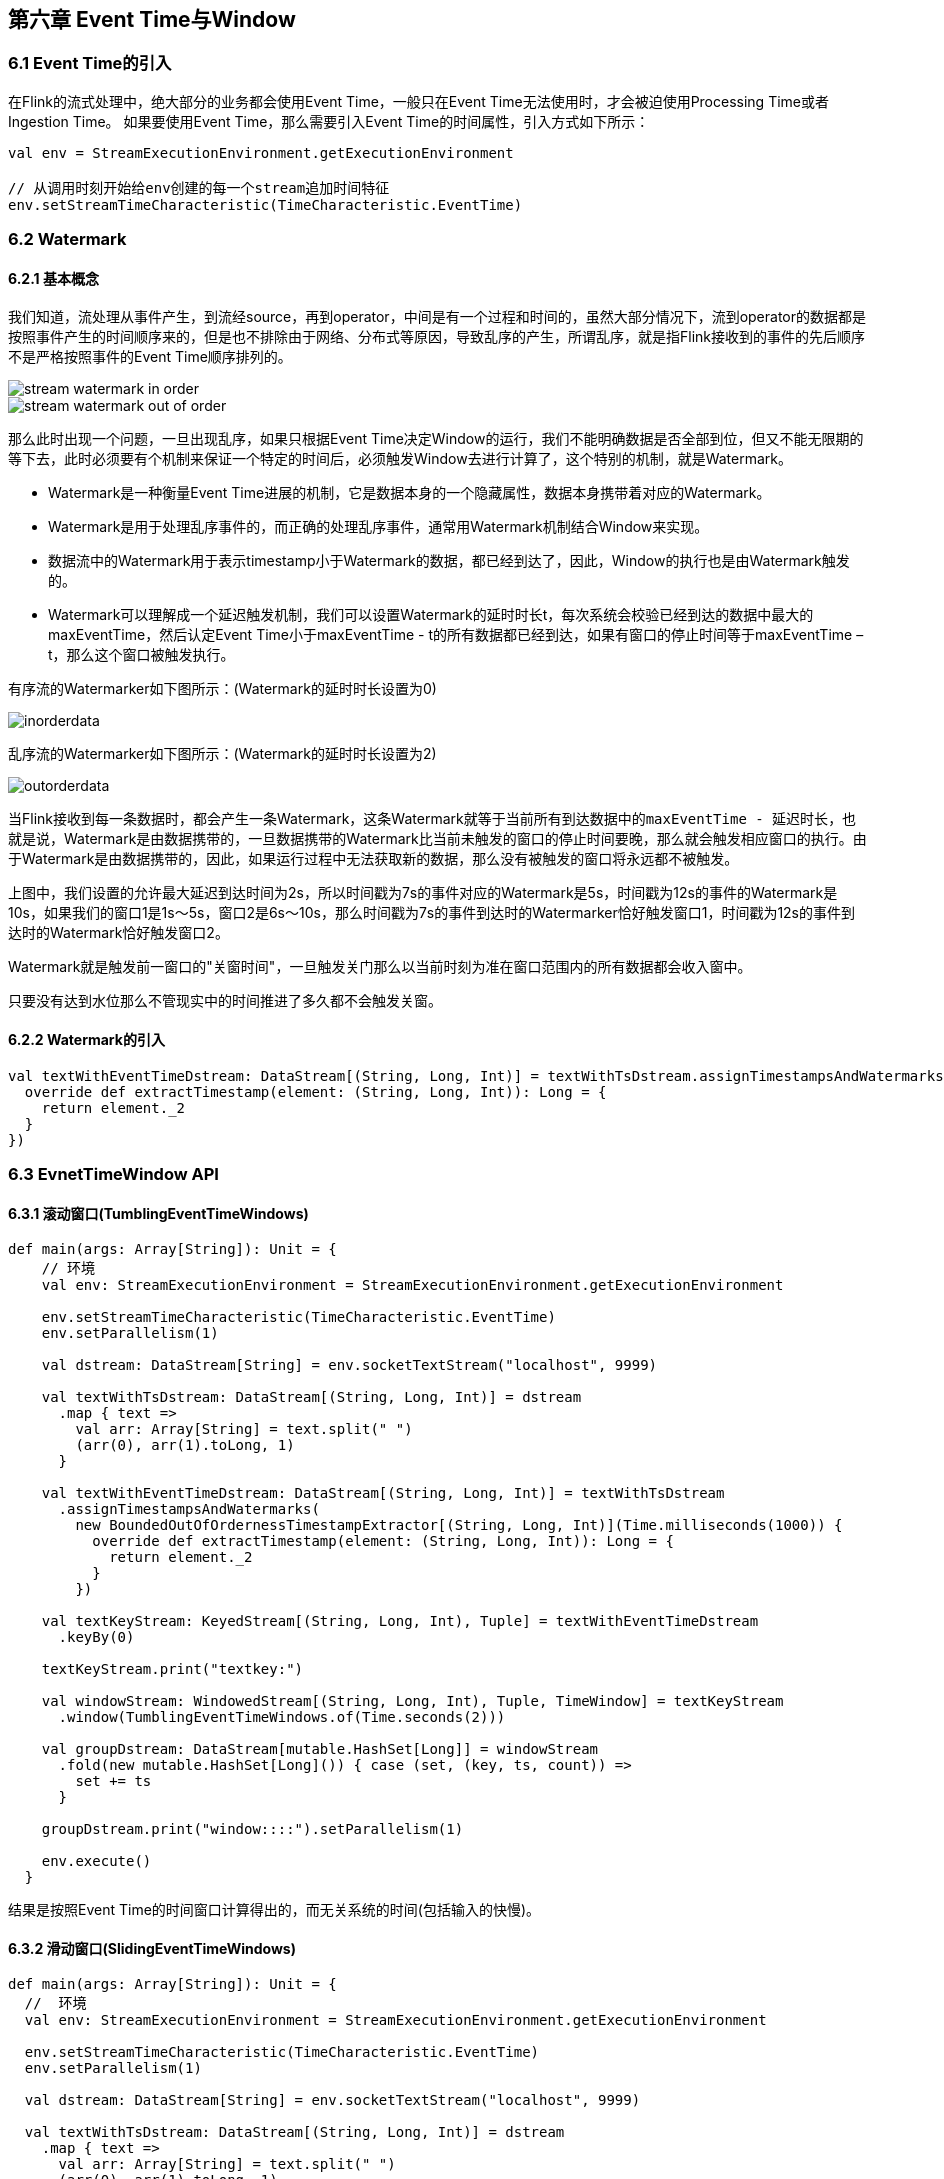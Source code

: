 == 第六章 Event Time与Window

=== 6.1 Event Time的引入

在Flink的流式处理中，绝大部分的业务都会使用Event Time，一般只在Event Time无法使用时，才会被迫使用Processing Time或者Ingestion Time。
如果要使用Event Time，那么需要引入Event Time的时间属性，引入方式如下所示：

[source,scala]
----
val env = StreamExecutionEnvironment.getExecutionEnvironment
 
// 从调用时刻开始给env创建的每一个stream追加时间特征
env.setStreamTimeCharacteristic(TimeCharacteristic.EventTime)
----

=== 6.2 Watermark

==== 6.2.1 基本概念

我们知道，流处理从事件产生，到流经source，再到operator，中间是有一个过程和时间的，虽然大部分情况下，流到operator的数据都是按照事件产生的时间顺序来的，但是也不排除由于网络、分布式等原因，导致乱序的产生，所谓乱序，就是指Flink接收到的事件的先后顺序不是严格按照事件的Event Time顺序排列的。

image::stream_watermark_in_order.svg[]

image::stream_watermark_out_of_order.svg[]

那么此时出现一个问题，一旦出现乱序，如果只根据Event Time决定Window的运行，我们不能明确数据是否全部到位，但又不能无限期的等下去，此时必须要有个机制来保证一个特定的时间后，必须触发Window去进行计算了，这个特别的机制，就是Watermark。

* Watermark是一种衡量Event Time进展的机制，它是数据本身的一个隐藏属性，数据本身携带着对应的Watermark。
* Watermark是用于处理乱序事件的，而正确的处理乱序事件，通常用Watermark机制结合Window来实现。
* 数据流中的Watermark用于表示timestamp小于Watermark的数据，都已经到达了，因此，Window的执行也是由Watermark触发的。
* Watermark可以理解成一个延迟触发机制，我们可以设置Watermark的延时时长t，每次系统会校验已经到达的数据中最大的maxEventTime，然后认定Event Time小于maxEventTime - t的所有数据都已经到达，如果有窗口的停止时间等于maxEventTime – t，那么这个窗口被触发执行。

有序流的Watermarker如下图所示：(Watermark的延时时长设置为0)

image::inorderdata.png[]

乱序流的Watermarker如下图所示：(Watermark的延时时长设置为2)

image::outorderdata.png[]

当Flink接收到每一条数据时，都会产生一条Watermark，这条Watermark就等于当前所有到达数据中的``maxEventTime - 延迟时长``，也就是说，Watermark是由数据携带的，一旦数据携带的Watermark比当前未触发的窗口的停止时间要晚，那么就会触发相应窗口的执行。由于Watermark是由数据携带的，因此，如果运行过程中无法获取新的数据，那么没有被触发的窗口将永远都不被触发。

上图中，我们设置的允许最大延迟到达时间为2s，所以时间戳为7s的事件对应的Watermark是5s，时间戳为12s的事件的Watermark是10s，如果我们的窗口1是1s～5s，窗口2是6s～10s，那么时间戳为7s的事件到达时的Watermarker恰好触发窗口1，时间戳为12s的事件到达时的Watermark恰好触发窗口2。
 
Watermark就是触发前一窗口的"关窗时间"，一旦触发关门那么以当前时刻为准在窗口范围内的所有数据都会收入窗中。

只要没有达到水位那么不管现实中的时间推进了多久都不会触发关窗。

==== 6.2.2 Watermark的引入

[source,scala]
----
val textWithEventTimeDstream: DataStream[(String, Long, Int)] = textWithTsDstream.assignTimestampsAndWatermarks(new BoundedOutOfOrdernessTimestampExtractor[(String, Long, Int)](Time.milliseconds(1000)) {
  override def extractTimestamp(element: (String, Long, Int)): Long = {
    return element._2
  }
})
----

=== 6.3 EvnetTimeWindow API

==== 6.3.1 滚动窗口(TumblingEventTimeWindows) 

[source,scala]
----
def main(args: Array[String]): Unit = {
    // 环境
    val env: StreamExecutionEnvironment = StreamExecutionEnvironment.getExecutionEnvironment

    env.setStreamTimeCharacteristic(TimeCharacteristic.EventTime)
    env.setParallelism(1)

    val dstream: DataStream[String] = env.socketTextStream("localhost", 9999)

    val textWithTsDstream: DataStream[(String, Long, Int)] = dstream
      .map { text =>
        val arr: Array[String] = text.split(" ")
        (arr(0), arr(1).toLong, 1)
      }

    val textWithEventTimeDstream: DataStream[(String, Long, Int)] = textWithTsDstream
      .assignTimestampsAndWatermarks(
        new BoundedOutOfOrdernessTimestampExtractor[(String, Long, Int)](Time.milliseconds(1000)) {
          override def extractTimestamp(element: (String, Long, Int)): Long = {
            return element._2
          }
        })

    val textKeyStream: KeyedStream[(String, Long, Int), Tuple] = textWithEventTimeDstream
      .keyBy(0)

    textKeyStream.print("textkey:")

    val windowStream: WindowedStream[(String, Long, Int), Tuple, TimeWindow] = textKeyStream
      .window(TumblingEventTimeWindows.of(Time.seconds(2)))

    val groupDstream: DataStream[mutable.HashSet[Long]] = windowStream
      .fold(new mutable.HashSet[Long]()) { case (set, (key, ts, count)) =>
        set += ts
      }

    groupDstream.print("window::::").setParallelism(1)

    env.execute()
  }
----

结果是按照Event Time的时间窗口计算得出的，而无关系统的时间(包括输入的快慢)。

==== 6.3.2 滑动窗口(SlidingEventTimeWindows)

[source,scala]
----
def main(args: Array[String]): Unit = {
  //  环境
  val env: StreamExecutionEnvironment = StreamExecutionEnvironment.getExecutionEnvironment

  env.setStreamTimeCharacteristic(TimeCharacteristic.EventTime)
  env.setParallelism(1)

  val dstream: DataStream[String] = env.socketTextStream("localhost", 9999)

  val textWithTsDstream: DataStream[(String, Long, Int)] = dstream
    .map { text =>
      val arr: Array[String] = text.split(" ")
      (arr(0), arr(1).toLong, 1)
    }

  val textWithEventTimeDstream: DataStream[(String, Long, Int)] = textWithTsDstream
    .assignTimestampsAndWatermarks(
      new BoundedOutOfOrdernessTimestampExtractor[(String, Long, Int)](Time.milliseconds(1000)) {
        override def extractTimestamp(element: (String, Long, Int)): Long = {
          return element._2
        }
      })

  val textKeyStream: KeyedStream[(String, Long, Int), Tuple] = textWithEventTimeDstream
    .keyBy(0)
  
  textKeyStream.print("textkey:")

  val windowStream: WindowedStream[(String, Long, Int), Tuple, TimeWindow] = textKeyStream
    .window(SlidingEventTimeWindows.of(Time.seconds(2), Time.milliseconds(500)))

  val groupDstream: DataStream[mutable.HashSet[Long]] = windowStream
    .fold(new mutable.HashSet[Long]()) { case (set, (key, ts, count)) =>
      set += ts
    }

  groupDstream.print("window::::").setParallelism(1)

  env.execute()
}
----

==== 6.3.3 会话窗口（EventTimeSessionWindows）

相邻两次数据的Event Time的时间差超过指定的时间间隔就会触发执行。如果加入Watermark，会在符合窗口触发的情况下进行延迟。到达延迟水位再进行窗口触发。

[source,scala]
----
def main(args: Array[String]): Unit = {
    //  环境
    val env: StreamExecutionEnvironment = StreamExecutionEnvironment.getExecutionEnvironment

    env.setStreamTimeCharacteristic(TimeCharacteristic.EventTime)
    env.setParallelism(1)

    val dstream: DataStream[String] = env.socketTextStream("localhost", 9999)

    val textWithTsDstream: DataStream[(String, Long, Int)] = dstream
      .map { text =>
        val arr: Array[String] = text.split(" ")
        (arr(0), arr(1).toLong, 1)
      }

    val textWithEventTimeDstream: DataStream[(String, Long, Int)] = textWithTsDstream
      .assignTimestampsAndWatermarks(
        new BoundedOutOfOrdernessTimestampExtractor[(String, Long, Int)](Time.milliseconds(1000)) {
          override def extractTimestamp(element: (String, Long, Int)): Long = {
            return element._2
          }
        })

    val textKeyStream: KeyedStream[(String, Long, Int), Tuple] = textWithEventTimeDstream
      .keyBy(0)

    textKeyStream.print("textkey:")

    val windowStream: WindowedStream[(String, Long, Int), Tuple, TimeWindow] = textKeyStream
      .window(EventTimeSessionWindows.withGap(Time.milliseconds(500)))

    windowStream
      .reduce((text1,text2) =>
        (text1._1, 0L, text1._3 + text2._3)
      )
      .map(_._3)
      .print("windows:::")
      .setParallelism(1)

    env.execute()
  }
----
